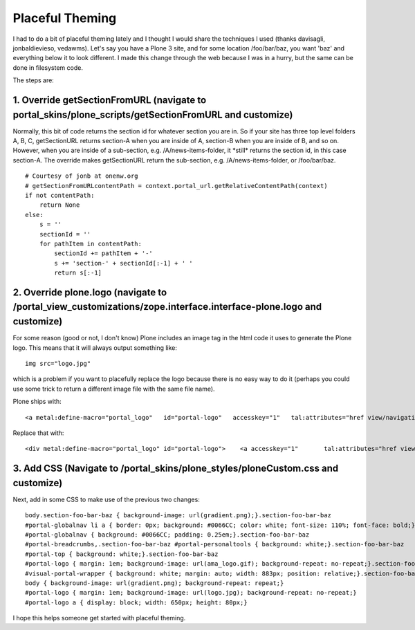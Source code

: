 Placeful Theming
================

.. post:: 2008/06/02

I had to do a bit of placeful theming lately and I thought I would share the techniques I used (thanks davisagli, jonbaldievieso, vedawms). Let's say you have a Plone 3 site, and for some location /foo/bar/baz, you want 'baz' and everything below it to look different. I made this change through the web because I was in a hurry, but the same can be done in filesystem code.

The steps are:

1. Override getSectionFromURL (navigate to portal\_skins/plone\_scripts/getSectionFromURL and customize)
--------------------------------------------------------------------------------------------------------

Normally, this bit of code returns the section id for whatever section you are in. So if your site has three top level folders A, B, C, getSectionURL returns section-A when you are inside of A, section-B when you are inside of B, and so on. However, when you are inside of a sub-section, e.g. /A/news-items-folder, it \*still\* returns the section id, in this case section-A. The override makes getSectionURL return the sub-section, e.g. /A/news-items-folder, or /foo/bar/baz.

::

    # Courtesy of jonb at onenw.org
    # getSectionFromURLcontentPath = context.portal_url.getRelativeContentPath(context)
    if not contentPath:
        return None
    else:
        s = ''
        sectionId = ''
        for pathItem in contentPath:
            sectionId += pathItem + '-'
            s += 'section-' + sectionId[:-1] + ' '
            return s[:-1]

2. Override plone.logo (navigate to /portal\_view\_customizations/zope.interface.interface-plone.logo and customize)
--------------------------------------------------------------------------------------------------------------------

For some reason (good or not, I don't know) Plone includes an image tag in the html code it uses to generate the Plone logo. This means that it will always output something like:

::

    img src="logo.jpg"

which is a problem if you want to placefully replace the logo because there is no easy way to do it (perhaps you could use some trick to return a different image file with the same file name).

Plone ships with:

::

    <a metal:define-macro="portal_logo"   id="portal-logo"   accesskey="1"   tal:attributes="href view/navigation_root_url"   i18n:domain="plone">    <img src="logo.jpg" alt=""         tal:replace="structure view/logo_tag" /></a>

Replace that with:

::

    <div metal:define-macro="portal_logo" id="portal-logo">    <a accesskey="1"       tal:attributes="href view/navigation_root_url"       i18n:domain="plone"></a></div>

3. Add CSS (Navigate to /portal\_skins/plone\_styles/ploneCustom.css and customize)
-----------------------------------------------------------------------------------

Next, add in some CSS to make use of the previous two changes:

::

    body.section-foo-bar-baz { background-image: url(gradient.png);}.section-foo-bar-baz
    #portal-globalnav li a { border: 0px; background: #0066CC; color: white; font-size: 110%; font-face: bold;}.section-foo-bar-baz
    #portal-globalnav { background: #0066CC; padding: 0.25em;}.section-foo-bar-baz
    #portal-breadcrumbs,.section-foo-bar-baz #portal-personaltools { background: white;}.section-foo-bar-baz
    #portal-top { background: white;}.section-foo-bar-baz
    #portal-logo { margin: 1em; background-image: url(ama_logo.gif); background-repeat: no-repeat;}.section-foo-bar-baz
    #visual-portal-wrapper { background: white; margin: auto; width: 883px; position: relative;}.section-foo-bar-baz
    body { background-image: url(gradient.png); background-repeat: repeat;}
    #portal-logo { margin: 1em; background-image: url(logo.jpg); background-repeat: no-repeat;}
    #portal-logo a { display: block; width: 650px; height: 80px;}

I hope this helps someone get started with placeful theming.

